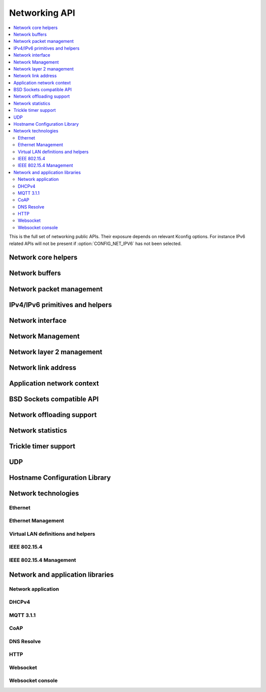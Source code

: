 .. _networking_api:

Networking API
##############

.. contents::
   :depth: 2
   :local:
   :backlinks: top

This is the full set of networking public APIs. Their exposure
depends on relevant Kconfig options. For instance IPv6 related
APIs will not be present if :option:`CONFIG_NET_IPV6` has not
been selected.

.. comment
   not documenting
   .. doxygengroup:: networking
   .. doxygengroup:: arp

Network core helpers
********************

.. doxygengroup:: net_core
   :project: Zephyr

Network buffers
***************

.. doxygengroup:: net_buf
   :project: Zephyr

Network packet management
*************************

.. doxygengroup:: net_pkt
   :project: Zephyr

IPv4/IPv6 primitives and helpers
********************************

.. doxygengroup:: ip_4_6
   :project: Zephyr

Network interface
*****************

.. doxygengroup:: net_if
   :project: Zephyr

Network Management
******************

.. doxygengroup:: net_mgmt
   :project: Zephyr

Network layer 2 management
**************************

.. doxygengroup:: net_l2
   :project: Zephyr

Network link address
********************

.. doxygengroup:: net_linkaddr
   :project: Zephyr

Application network context
***************************

.. doxygengroup:: net_context
   :project: Zephyr

BSD Sockets compatible API
**************************

.. doxygengroup:: bsd_sockets
   :project: Zephyr

Network offloading support
**************************

.. doxygengroup:: net_offload
   :project: Zephyr

Network statistics
******************

.. doxygengroup:: net_stats
   :project: Zephyr

Trickle timer support
*********************

.. doxygengroup:: trickle
   :project: Zephyr

UDP
***

.. doxygengroup:: udp
   :project: Zephyr

Hostname Configuration Library
******************************

.. doxygengroup:: net_hostname
   :project: Zephyr

Network technologies
********************

Ethernet
========

.. doxygengroup:: ethernet
   :project: Zephyr

Ethernet Management
===================

.. doxygengroup:: ethernet_mgmt
   :project: Zephyr

Virtual LAN definitions and helpers
===================================

.. doxygengroup:: vlan
   :project: Zephyr

IEEE 802.15.4
=============

.. doxygengroup:: ieee802154
   :project: Zephyr

IEEE 802.15.4 Management
========================

.. doxygengroup:: ieee802154_mgmt
   :project: Zephyr

Network and application libraries
*********************************

Network application
===================

.. doxygengroup:: net_app
   :project: Zephyr

DHCPv4
======

.. doxygengroup:: dhcpv4
   :project: Zephyr

MQTT 3.1.1
==========

.. doxygengroup:: mqtt
   :project: Zephyr

CoAP
====

.. doxygengroup:: coap
   :project: Zephyr

DNS Resolve
===========

.. doxygengroup:: dns_resolve
   :project: Zephyr

HTTP
====

.. doxygengroup:: http
   :project: Zephyr

Websocket
=========

.. doxygengroup:: websocket
   :project: Zephyr

Websocket console
=================

.. doxygengroup:: websocket_console
   :project: Zephyr
